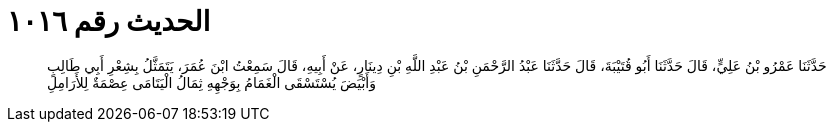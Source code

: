 
= الحديث رقم ١٠١٦

[quote.hadith]
حَدَّثَنَا عَمْرُو بْنُ عَلِيٍّ، قَالَ حَدَّثَنَا أَبُو قُتَيْبَةَ، قَالَ حَدَّثَنَا عَبْدُ الرَّحْمَنِ بْنُ عَبْدِ اللَّهِ بْنِ دِينَارٍ، عَنْ أَبِيهِ، قَالَ سَمِعْتُ ابْنَ عُمَرَ، يَتَمَثَّلُ بِشِعْرِ أَبِي طَالِبٍ وَأَبْيَضَ يُسْتَسْقَى الْغَمَامُ بِوَجْهِهِ ثِمَالُ الْيَتَامَى عِصْمَةٌ لِلأَرَامِلِ
